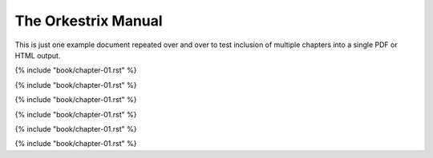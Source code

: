 The Orkestrix Manual
********************

This is just one example document repeated over and over to test inclusion of multiple chapters into a single PDF or HTML output.

.. contents::

{% include "book/chapter-01.rst" %}

{% include "book/chapter-01.rst" %}

{% include "book/chapter-01.rst" %}

{% include "book/chapter-01.rst" %}

{% include "book/chapter-01.rst" %}

{% include "book/chapter-01.rst" %}

